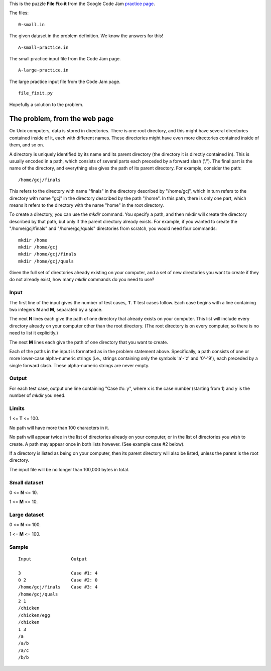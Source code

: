 This is the puzzle **File Fix-it** from the Google Code Jam
`practice page <https://code.google.com/codejam/contest/635101/dashboard#s=p0>`_.

The files:

::

    0-small.in

The given dataset in the problem definition.  We know the answers for this!
::

    A-small-practice.in

The small practice input file from the Code Jam page.

::

    A-large-practice.in

The large practice input file from the Code Jam page.

::

    file_fixit.py

Hopefully a solution to the problem.

The problem, from the web page
==============================

On Unix computers, data is stored in directories. There is one root directory,
and this might have several directories contained inside of it, each with
different names. These directories might have even more directories contained
inside of them, and so on.

A directory is uniquely identified by its name and its parent directory (the
directory it is directly contained in). This is usually encoded in a path, which
consists of several parts each preceded by a forward slash ('/'). The final
part is the name of the directory, and everything else gives the path of its
parent directory. For example, consider the path:

::

    /home/gcj/finals

This refers to the directory with name "finals" in the directory described by
"/home/gcj", which in turn refers to the directory with name "gcj" in the
directory described by the path "/home". In this path, there is only one part,
which means it refers to the directory with the name "home" in the root
directory.

To create a directory, you can use the *mkdir* command. You specify a path, and
then mkdir will create the directory described by that path, but only if the
parent directory already exists. For example, if you wanted to create the
"/home/gcj/finals" and "/home/gcj/quals" directories from scratch, you would
need four commands:

::

    mkdir /home
    mkdir /home/gcj
    mkdir /home/gcj/finals
    mkdir /home/gcj/quals

Given the full set of directories already existing on your computer, and a set
of new directories you want to create if they do not already exist, how many
*mkdir* commands do you need to use?

Input
-----

The first line of the input gives the number of test cases, **T**. **T** test
cases follow. Each case begins with a line containing two integers **N** and
**M**, separated by a space.

The next **N** lines each give the path of one directory that already exists on
your computer. This list will include every directory already on your computer
other than the root directory. (The root directory is on every computer, so
there is no need to list it explicitly.)

The next **M** lines each give the path of one directory that you want to create.

Each of the paths in the input is formatted as in the problem statement above.
Specifically, a path consists of one or more lower-case alpha-numeric strings
(i.e., strings containing only the symbols 'a'-'z' and '0'-'9'), each preceded
by a single forward slash. These alpha-numeric strings are never empty.

Output
------

For each test case, output one line containing "Case #x: y", where x is the
case number (starting from 1) and y is the number of *mkdir* you need.

Limits
------

1 <= **T** <= 100.

No path will have more than 100 characters in it.

No path will appear twice in the list of directories already on your computer,
or in the list of directories you wish to create. A path may appear once in both
lists however. (See example case #2 below).

If a directory is listed as being on your computer, then its parent directory
will also be listed, unless the parent is the root directory.

The input file will be no longer than 100,000 bytes in total.

Small dataset
-------------

0 <= **N** <= 10.

1 <= **M** <= 10.

Large dataset
-------------

0 <= **N** <= 100.

1 <= **M** <= 100.

Sample
------

::

     Input               Output

     3                   Case #1: 4
     0 2                 Case #2: 0
     /home/gcj/finals    Case #3: 4
     /home/gcj/quals
     2 1
     /chicken
     /chicken/egg
     /chicken
     1 3
     /a
     /a/b
     /a/c
     /b/b
